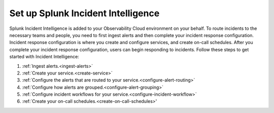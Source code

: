 .. _set-up-incident-intelligence:

************************************************************************
Set up Splunk Incident Intelligence
************************************************************************

.. meta::
   :description: To route incidents to the necessary teams and people, you need to complete your incident response configuration.

Splunk Incident Intelligence is added to your Observability Cloud environment on your behalf. To route incidents to the necessary teams and people, you need to first ingest alerts and then complete your incident response configuration. Incident response configuration is where you create and configure services, and create on-call schedules. After you complete your incident response configuration, users can begin responding to incidents. Follow these steps to get started with Incident Intelligence:

#. :ref:`Ingest alerts.<ingest-alerts>`
#. :ref:`Create your service.<create-service>`
#. :ref:`Configure the alerts that are routed to your service.<configure-alert-routing>`
#. :ref:`Configure how alerts are grouped.<configure-alert-grouping>`
#. :ref:`Configure incident workflows for your service.<configure-incident-workflow>`
#. :ref:`Create your on-call schedules.<create-on-call-schedules>'
